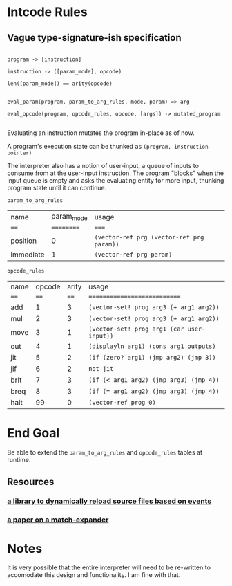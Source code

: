 * Intcode Rules

**  Vague type-signature-ish specification

#+BEGIN_SRC

program -> [instruction]

instruction -> ([param_mode], opcode)

len([param_mode]) == arity(opcode)


eval_param(program, param_to_arg_rules, mode, param) => arg

eval_opcode(program, opcode_rules, opcode, [args]) -> mutated_program

#+END_SRC


Evaluating an instruction mutates the program in-place as of now.

A program's execution state can be thunked as ~(program, instruction-pointer)~

The interpreter also has a notion of user-input, a queue of inputs to consume from at the user-input instruction. The program "blocks" when the input queue is empty and asks the evaluating entity for more input, thunking program state until it can continue.

~param_to_arg_rules~
| name      | param_mode | usage                                     |
| ====      | ========== | =====                                     |
| position  |          0 | ~(vector-ref prg (vector-ref prg param))~ |
| immediate |          1 | ~(vector-ref prg param)~                  |


~opcode_rules~
| name | opcode | arity | usage                                      |
| ==== |   ==== |  ==== | ============================               |
| add  |      1 |     3 | ~(vector-set! prog arg3 (+ arg1 arg2))~    |
| mul  |      2 |     3 | ~(vector-set! prog arg3 (+ arg1 arg2))~    |
| move |      3 |     1 | ~(vector-set! prog arg1 (car user-input))~ |
| out  |      4 |     1 | ~(displayln arg1) (cons arg1 outputs)~     |
| jit  |      5 |     2 | ~(if (zero? arg1) (jmp arg2) (jmp 3))~     |
| jif  |      6 |     2 | ~not jit~                                  |
| brlt |      7 |     3 | ~(if (< arg1 arg2) (jmp arg3) (jmp 4))~    |
| breq |      8 |     3 | ~(if (= arg1 arg2) (jmp arg3) (jmp 4))~    |
| halt |     99 |     0 | ~(vector-ref prog 0)~                      |


* End Goal
Be able to extend the ~param_to_arg_rules~ and ~opcode_rules~ tables at runtime.

** Resources
*** [[https://github.com/tonyg/racket-reloadable][a library to dynamically reload source files based on events]]
*** [[http://www.ccs.neu.edu/home/samth/match-ifl-full.pdf][a paper on a match-expander]]
    

* Notes
It is very possible that the entire interpreter will need to be re-written to accomodate this design and functionality. I am fine with that.
